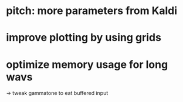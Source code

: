 * pitch: more parameters from Kaldi
* improve plotting by using grids
* optimize memory usage for long wavs
-> tweak gammatone to eat buffered input

